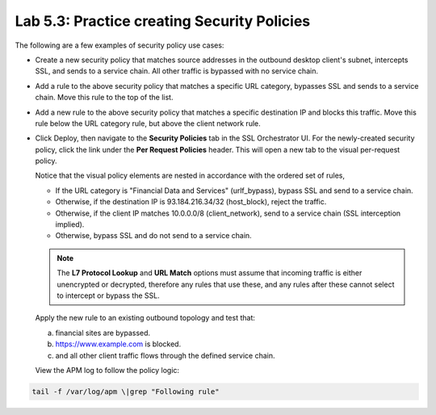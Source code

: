 .. role:: red
.. role:: bred

Lab 5.3: Practice creating Security Policies
--------------------------------------------

The following are a few examples of security policy use cases:

- Create a new security policy that matches source addresses in the outbound
  desktop client's subnet, intercepts SSL, and sends to a service chain. All
  other traffic is bypassed with no service chain.

  .. image:: ../images/image27.png

- Add a rule to the above security policy that matches a specific URL category,
  bypasses SSL and sends to a service chain. Move this rule to the top of the
  list.

  .. image:: ../images/image28.png

- Add a new rule to the above security policy that matches a specific
  destination IP and blocks this traffic. Move this rule below the URL category
  rule, but above the client network rule.

  .. image:: ../images/image29.png

- Click :red:`Deploy`, then navigate to the **Security Policies** tab in the
  SSL Orchestrator UI. For the newly-created security policy, click the link
  under the **Per Request Policies** header. This will open a new tab to the
  visual per-request policy.

  .. image:: ../images/image30.png

  Notice that the visual policy elements are nested in accordance with the
  ordered set of rules,

  - If the URL category is "Financial Data and Services" (urlf_bypass), bypass
    SSL and send to a service chain.

  - Otherwise, if the destination IP is 93.184.216.34/32 (host_block), reject
    the traffic.

  - Otherwise, if the client IP matches 10.0.0.0/8 (client_network), send to a
    service chain (SSL interception implied).

  - Otherwise, bypass SSL and do not send to a service chain.

  .. note:: The **L7 Protocol Lookup** and **URL Match** options must assume
     that incoming traffic is either unencrypted or decrypted, therefore any
     rules that use these, and any rules after these cannot select to intercept
     or bypass the SSL.

  Apply the new rule to an existing outbound topology and test that:

  a) financial sites are bypassed.
  b) https://www.example.com is blocked.
  c) and all other client traffic flows through the defined service chain.
  
  View the APM log to follow the policy logic:

.. code-block:: bash
   
   tail -f /var/log/apm \|grep "Following rule"
